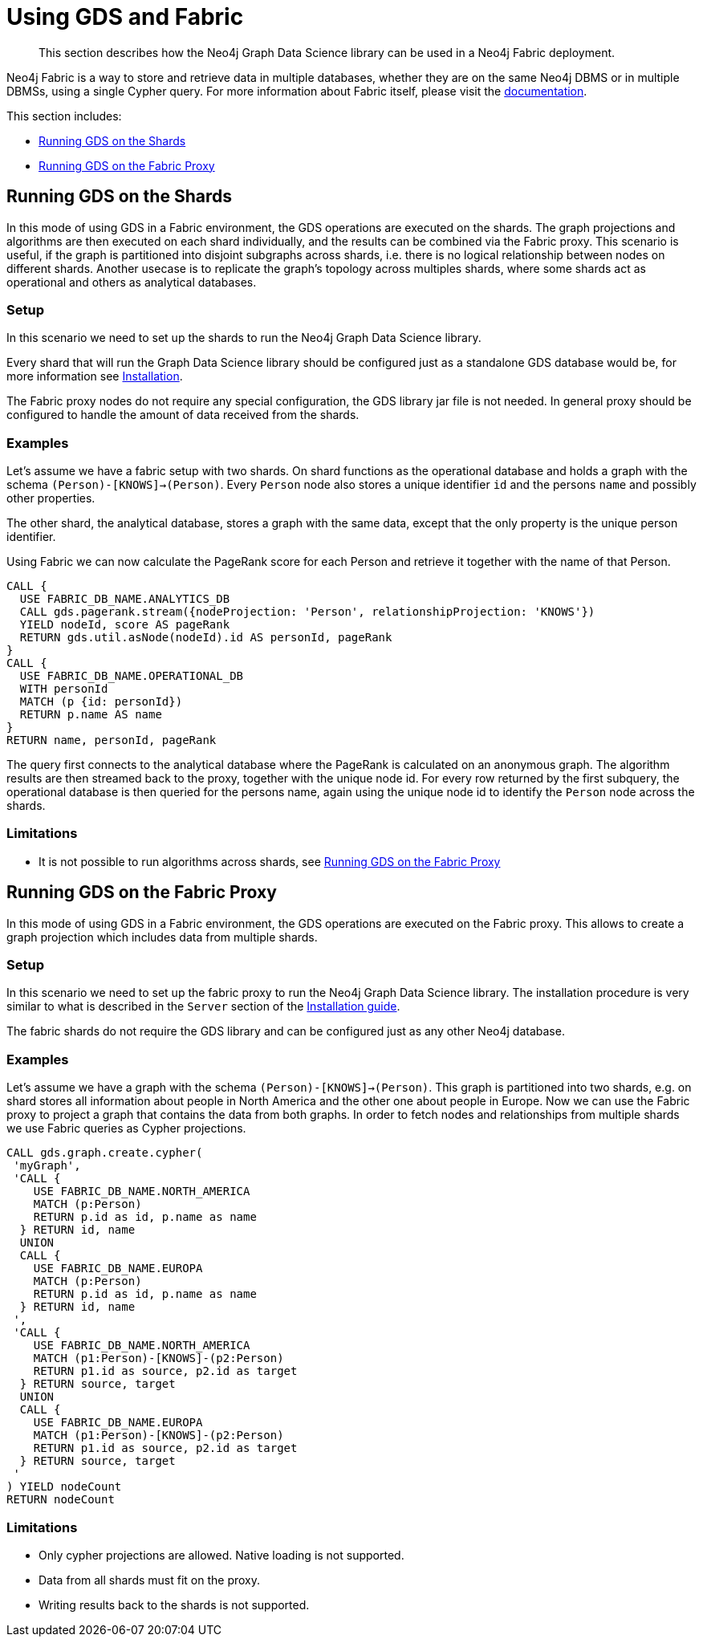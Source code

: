 [[fabric]]
= Using GDS and Fabric

[abstract]
--
This section describes how the Neo4j Graph Data Science library can be used in a Neo4j Fabric deployment.
--

Neo4j Fabric is a way to store and retrieve data in multiple databases, whether they are on the same Neo4j DBMS or in multiple DBMSs, using a single Cypher query.
For more information about Fabric itself, please visit the https://neo4j.com/docs/operations-manual/current/fabric/introduction/?ref=blog[documentation].

This section includes:

* <<fabric-shard>>
* <<fabric-proxy>>

[[fabric-shard]]
== Running GDS on the Shards

In this mode of using GDS in a Fabric environment, the GDS operations are executed on the shards.
The graph projections and algorithms are then executed on each shard individually, and the results can be combined via the Fabric proxy.
This scenario is useful, if the graph is partitioned into disjoint subgraphs across shards, i.e. there is no logical relationship between nodes on different shards.
Another usecase is to replicate the graph's topology across multiples shards, where some shards act as operational and others as analytical databases.

[[fabric-shard-setup]]
=== Setup

In this scenario we need to set up the shards to run the Neo4j Graph Data Science library.

Every shard that will run the Graph Data Science library should be configured just as a standalone GDS database would be, for more information see <<installation, Installation>>.

The Fabric proxy nodes do not require any special configuration, the GDS library jar file is not needed.
In general proxy should be configured to handle the amount of data received from the shards.

[[fabric-shard-examples]]
=== Examples

Let's assume we have a fabric setup with two shards.
On shard functions as the operational database and holds a graph with the schema `(Person)-[KNOWS]->(Person)`.
Every `Person` node also stores a unique identifier `id` and the persons `name` and possibly other properties.

The other shard, the analytical database, stores a graph with the same data, except that the only property is the unique person identifier.

Using Fabric we can now calculate the PageRank score for each Person and retrieve it together with the name of that Person.

[source, cypher]
----
CALL {
  USE FABRIC_DB_NAME.ANALYTICS_DB
  CALL gds.pagerank.stream({nodeProjection: 'Person', relationshipProjection: 'KNOWS'})
  YIELD nodeId, score AS pageRank
  RETURN gds.util.asNode(nodeId).id AS personId, pageRank
}
CALL {
  USE FABRIC_DB_NAME.OPERATIONAL_DB
  WITH personId
  MATCH (p {id: personId})
  RETURN p.name AS name
}
RETURN name, personId, pageRank
----

The query first connects to the analytical database where the PageRank is calculated on an anonymous graph.
The algorithm results are then streamed back to the proxy, together with the unique node id.
For every row returned by the first subquery, the operational database is then queried for the persons name, again using the unique node id to identify the `Person` node across the shards.

[[fabric-shard-limitations]]
=== Limitations

* It is not possible to run algorithms across shards, see <<fabric-proxy>>

[[fabric-proxy]]
== Running GDS on the Fabric Proxy

In this mode of using GDS in a Fabric environment, the GDS operations are executed on the Fabric proxy.
This allows to create a graph projection which includes data from multiple shards.

[[fabric-proxy-setup]]
=== Setup

In this scenario we need to set up the fabric proxy to run the Neo4j Graph Data Science library.
The installation procedure is very similar to what is described in the `Server` section of the <<installation, Installation guide>>.

The fabric shards do not require the GDS library and can be configured just as any other Neo4j database.

[[fabric-proxy-examples]]
=== Examples

Let's assume we have a graph with the schema `(Person)-[KNOWS]->(Person)`.
This graph is partitioned into two shards, e.g. on shard stores all information about people in North America and the other one about people in Europe.
Now we can use the Fabric proxy to project a graph that contains the data from both graphs.
In order to fetch nodes and relationships from multiple shards we use Fabric queries as Cypher projections.

[source, cypher]
----
CALL gds.graph.create.cypher(
 'myGraph',
 'CALL {
    USE FABRIC_DB_NAME.NORTH_AMERICA
    MATCH (p:Person)
    RETURN p.id as id, p.name as name
  } RETURN id, name
  UNION
  CALL {
    USE FABRIC_DB_NAME.EUROPA
    MATCH (p:Person)
    RETURN p.id as id, p.name as name
  } RETURN id, name
 ',
 'CALL {
    USE FABRIC_DB_NAME.NORTH_AMERICA
    MATCH (p1:Person)-[KNOWS]-(p2:Person)
    RETURN p1.id as source, p2.id as target
  } RETURN source, target
  UNION
  CALL {
    USE FABRIC_DB_NAME.EUROPA
    MATCH (p1:Person)-[KNOWS]-(p2:Person)
    RETURN p1.id as source, p2.id as target
  } RETURN source, target
 '
) YIELD nodeCount
RETURN nodeCount
----


[[fabric-proxy-limitations]]
=== Limitations

* Only cypher projections are allowed. Native loading is not supported.
* Data from all shards must fit on the proxy.
* Writing results back to the shards is not supported.


